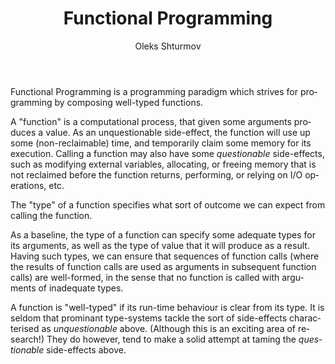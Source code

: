 #+TITLE: Functional Programming
#+AUTHOR: Oleks Shturmov
#+EMAIL: oleks@oleks.info
#+LANGUAGE: en

Functional Programming is a programming paradigm which strives for
programming by composing well-typed functions.

A "function" is a computational process, that given some arguments
produces a value. As an unquestionable side-effect, the function will
use up some (non-reclaimable) time, and temporarily claim some memory
for its execution. Calling a function may also have some
/questionable/ side-effects, such as modifying external variables,
allocating, or freeing memory that is not reclaimed before the
function returns, performing, or relying on I/O operations, etc.

The "type" of a function specifies what sort of outcome we can expect
from calling the function.

As a baseline, the type of a function can specify some adequate types
for its arguments, as well as the type of value that it will produce
as a result. Having such types, we can ensure that sequences of
function calls (where the results of function calls are used as
arguments in subsequent function calls) are well-formed, in the sense
that no function is called with arguments of inadequate types.

A function is "well-typed" if its run-time behaviour is clear from its
type. It is seldom that prominant type-systems tackle the sort of
side-effects characterised as /unquestionable/ above. (Although this
is an exciting area of research!) They do however, tend to make a
solid attempt at taming the /questionable/ side-effects above.
